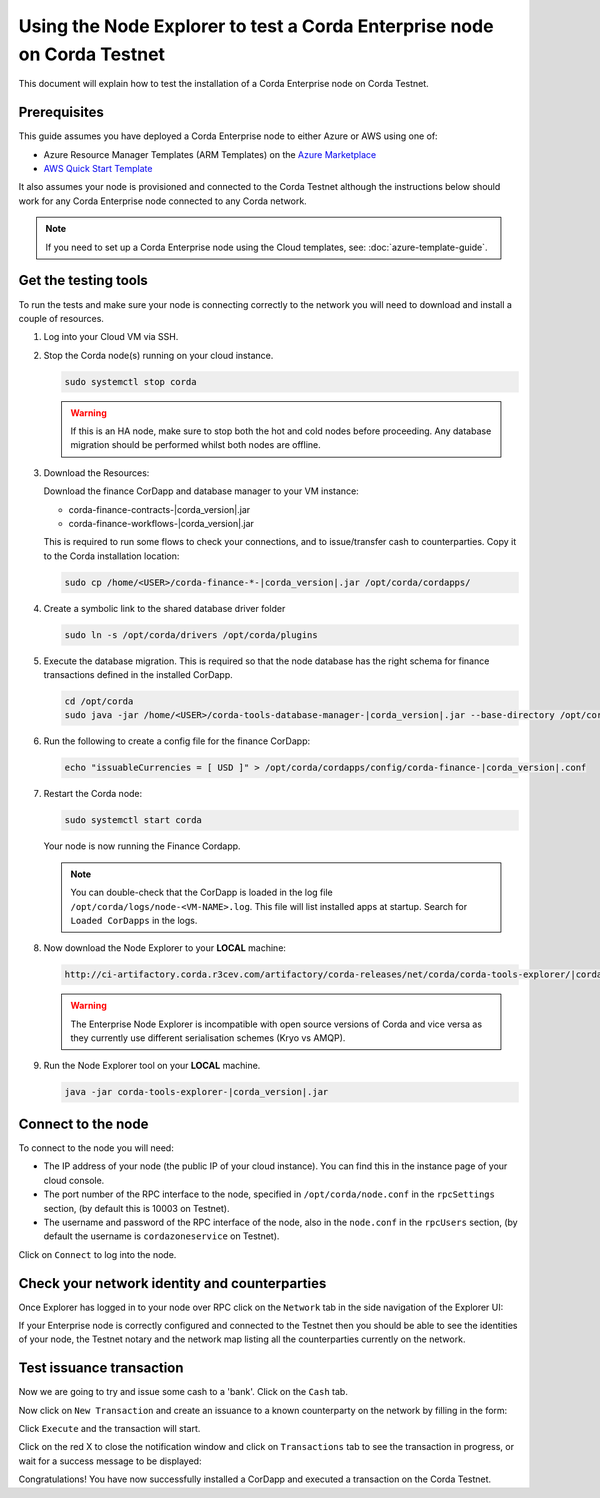 Using the Node Explorer to test a Corda Enterprise node on Corda Testnet
========================================================================

This document will explain how to test the installation of a Corda Enterprise node on Corda Testnet.


Prerequisites
-------------

This guide assumes you have deployed a Corda Enterprise node to either Azure or AWS using one of:

* Azure Resource Manager Templates (ARM Templates) on the `Azure Marketplace`_
* `AWS Quick Start Template`_

.. _`Azure Marketplace`: https://portal.azure.com/#blade/Microsoft_Azure_Marketplace/GalleryFeaturedMenuItemBlade/selectedMenuItemId/Blockchain_MP/resetMenuId/
.. _`AWS Quick Start Template`: https://aws.amazon.com/quickstart/

It also assumes your node is provisioned and connected to the Corda Testnet although the instructions below should work
for any Corda Enterprise node connected to any Corda network.

.. note:: If you need to set up a Corda Enterprise node using the Cloud templates, see: :doc:`azure-template-guide`.

Get the testing tools
---------------------

To run the tests and make sure your node is connecting correctly to the network you will need to download and install a
couple of resources.

#. Log into your Cloud VM via SSH.


#. Stop the Corda node(s) running on your cloud instance.

   .. code:: bash

       sudo systemctl stop corda

   .. warning:: If this is an HA node, make sure to stop both the hot and cold nodes before proceeding. Any database migration should be performed whilst both nodes are offline.


#. Download the Resources:

   Download the finance CorDapp and database manager to your VM instance:

   * corda-finance-contracts-|corda_version|.jar
   * corda-finance-workflows-|corda_version|.jar

   This is required to run some flows to check your connections, and to issue/transfer cash to counterparties. Copy it to
   the Corda installation location:

   .. code:: bash

       sudo cp /home/<USER>/corda-finance-*-|corda_version|.jar /opt/corda/cordapps/

#. Create a symbolic link to the shared database driver folder

   .. code:: bash

       sudo ln -s /opt/corda/drivers /opt/corda/plugins

#. Execute the database migration. This is required so that the node database has the right schema for finance transactions defined in the installed CorDapp.

   .. code:: bash

       cd /opt/corda
       sudo java -jar /home/<USER>/corda-tools-database-manager-|corda_version|.jar --base-directory /opt/corda --execute-migration

#. Run the following to create a config file for the finance CorDapp:

   .. code:: bash

       echo "issuableCurrencies = [ USD ]" > /opt/corda/cordapps/config/corda-finance-|corda_version|.conf

#. Restart the Corda node:

   .. code:: bash

       sudo systemctl start corda

   Your node is now running the Finance Cordapp.

   .. note:: You can double-check that the CorDapp is loaded in the log file ``/opt/corda/logs/node-<VM-NAME>.log``. This
      file will list installed apps at startup. Search for ``Loaded CorDapps`` in the logs.

#. Now download the Node Explorer to your **LOCAL** machine:

   .. code:: bash

       http://ci-artifactory.corda.r3cev.com/artifactory/corda-releases/net/corda/corda-tools-explorer/|corda_version|/corda-tools-explorer-|corda_version|.jar

   .. warning:: The Enterprise Node Explorer is incompatible with open source versions of Corda and vice versa as they currently
      use different serialisation schemes (Kryo vs AMQP).

#. Run the Node Explorer tool on your **LOCAL** machine.

   .. code:: bash

       java -jar corda-tools-explorer-|corda_version|.jar

   .. image:: resources/explorer-login.png


Connect to the node
-------------------

To connect to the node you will need:

* The IP address of your node (the public IP of your cloud instance). You can find this in the instance page of your cloud console.
* The port number of the RPC interface to the node, specified in ``/opt/corda/node.conf`` in the ``rpcSettings`` section,
  (by default this is 10003 on Testnet).
* The username and password of the RPC interface of the node, also in the ``node.conf`` in the ``rpcUsers`` section,
  (by default the username is ``cordazoneservice`` on Testnet).

Click on ``Connect`` to log into the node.

Check your network identity and counterparties
----------------------------------------------

Once Explorer has logged in to your node over RPC click on the ``Network`` tab in the side navigation of the Explorer UI:

.. image:: resources/explorer-network.png

If your Enterprise node is correctly configured and connected to the Testnet then you should be able to see the identities of
your node, the Testnet notary and the network map listing all the counterparties currently on the network.


Test issuance transaction
-------------------------

Now we are going to try and issue some cash to a 'bank'. Click on the ``Cash`` tab.

.. image:: resources/explorer-cash-issue1.png

Now click on ``New Transaction`` and create an issuance to a known counterparty on the network by filling in the form:

.. image:: resources/explorer-cash-issue2.png

Click ``Execute`` and the transaction will start.

.. image:: resources/explorer-cash-issue3.png

Click on the red X to close the notification window and click on ``Transactions`` tab to see the transaction in progress,
or wait for a success message to be displayed:

.. image:: resources/explorer-transactions.png

Congratulations! You have now successfully installed a CorDapp and executed a transaction on the Corda Testnet.
